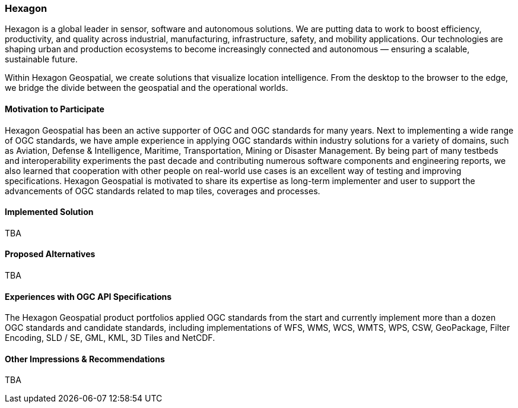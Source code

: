 [[Hexagon]]
=== Hexagon

Hexagon is a global leader in sensor, software and autonomous solutions. We are putting data to work to boost efficiency, productivity, and quality across industrial, manufacturing, infrastructure, safety, and mobility applications. Our technologies are shaping urban and production ecosystems to become increasingly connected and autonomous — ensuring a scalable, sustainable future. 

Within Hexagon Geospatial, we create solutions that visualize location intelligence. From the desktop to the browser to the edge, we bridge the divide between the geospatial and the operational worlds.

==== Motivation to Participate

Hexagon Geospatial has been an active supporter of OGC and OGC standards for many years. Next to implementing a wide range of OGC standards, we have ample experience in applying OGC standards within industry solutions for a variety of domains, such as Aviation, Defense & Intelligence, Maritime, Transportation, Mining or Disaster Management. By being part of many testbeds and interoperability experiments the past decade and contributing numerous software components and engineering reports, we also learned that cooperation with other people on real-world use cases is an excellent way of testing and improving specifications. Hexagon Geospatial is motivated to share its expertise as long-term implementer and user to support the advancements of OGC standards related to map tiles, coverages and processes.  

==== Implemented Solution

TBA

==== Proposed Alternatives

TBA

==== Experiences with OGC API Specifications

The Hexagon Geospatial product portfolios applied OGC standards from the start and currently implement more than a dozen OGC standards and candidate standards, including implementations of WFS, WMS, WCS, WMTS, WPS, CSW, GeoPackage, Filter Encoding, SLD / SE, GML, KML, 3D Tiles and NetCDF. 

==== Other Impressions & Recommendations

TBA

